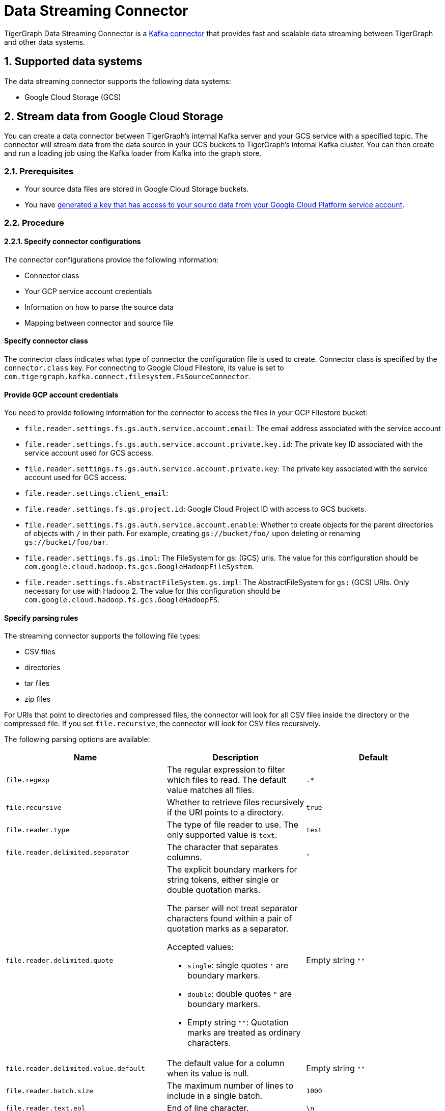 = Data Streaming Connector
:description: A guide to TigerGraph's Streaming Data Connector.
:sectnums:

TigerGraph Data Streaming Connector is a link:https://docs.confluent.io/home/connect/overview.html[Kafka connector] that provides fast and scalable data streaming between TigerGraph and other data systems.

== Supported data systems
The data streaming connector supports the following data systems:

* Google Cloud Storage (GCS)

== Stream data from Google Cloud Storage
You can create a data connector between TigerGraph's internal Kafka server and your GCS service with a specified topic.
The connector will stream data from the data source in your GCS buckets to TigerGraph's internal Kafka cluster.
You can then create and run a loading job using the Kafka loader from Kafka into the graph store.

=== Prerequisites
* Your source data files are stored in Google Cloud Storage buckets.
* You have link:https://cloud.google.com/iam/docs/creating-managing-service-account-keys#creating[generated a key that has access to your source data from your Google Cloud Platform service account].

=== Procedure

==== Specify connector configurations
The connector configurations provide the following information:

* Connector class
* Your GCP service account credentials
* Information on how to parse the source data
* Mapping between connector and source file

[discrete]
==== Specify connector class
The connector class indicates what type of connector the configuration file is used to create.
Connector class is specified by the `connector.class` key.
For connecting to Google Cloud Filestore, its value is set to `com.tigergraph.kafka.connect.filesystem.FsSourceConnector`.

[discrete]
==== Provide GCP account credentials
You need to provide following information for the connector to access the files in your GCP Filestore bucket:

* `file.reader.settings.fs.gs.auth.service.account.email`: The email address associated with the service account
* `file.reader.settings.fs.gs.auth.service.account.private.key.id`: The private key ID associated with the service account used for GCS access.
* `file.reader.settings.fs.gs.auth.service.account.private.key`: The private key associated with the service account used for GCS access.
* `file.reader.settings.client_email`:
* `file.reader.settings.fs.gs.project.id`: Google Cloud Project ID with access to GCS buckets.
* `file.reader.settings.fs.gs.auth.service.account.enable`: Whether to create objects for the parent directories of objects with `/` in their path. For example, creating `gs://bucket/foo/` upon deleting or renaming `gs://bucket/foo/bar`.
* `file.reader.settings.fs.gs.impl`: The FileSystem for gs: (GCS) uris.
The value for this configuration should be `com.google.cloud.hadoop.fs.gcs.GoogleHadoopFileSystem`.
* `file.reader.settings.fs.AbstractFileSystem.gs.impl`: The AbstractFileSystem for `gs:` (GCS) URIs. Only necessary for use with Hadoop 2.
The value for this configuration should be `com.google.cloud.hadoop.fs.gcs.GoogleHadoopFS`.

[discrete]
==== Specify parsing rules
The streaming connector supports the following file types:

* CSV files
* directories
* tar files
* zip files

For URIs that point to directories and compressed files, the connector will look for all CSV files inside the directory or the compressed file.
If you set `file.recursive`, the connector will look for CSV files recursively.

The following parsing options are available:


|===
|Name |Description |Default

|`file.regexp`
|The regular expression to filter which files to read.
The default value matches all files.
|`.*`

|`file.recursive`
|Whether to retrieve files recursively if the URI points to a directory.
|`true`

|`file.reader.type`
|The type of file reader to use.
The only supported value is `text`.
|`text`

|`file.reader.delimited.separator`
|The character that separates columns.
|`,`

|`file.reader.delimited.quote`
a|The explicit boundary markers for string tokens, either single or double quotation marks.

The parser will not treat separator characters found within a pair of quotation marks as a separator.

Accepted values:

* `single`: single quotes `'` are boundary markers.
* `double`: double quotes `"` are boundary markers.
* Empty string `""`: Quotation marks are treated as ordinary characters.
| Empty string `""`

|`file.reader.delimited.value.default`
|The default value for a column when its value is null.
| Empty string `""`

|`file.reader.batch.size`
|The maximum number of lines to include in a single batch.
|`1000`

|`file.reader.text.eol`
|End of line character.
|`\n`

|`file.reader.text.header`
|Whether the first line of the files is a header line.
|`false`

|`file.reader.text.archive.type`
a|File type for archive files.
Setting the value of this configuration to `auto` will allow the connector to decide file types automatically based on the file extensions.
Accepted values:

* `tar`
* `zip`
* `gzip`
* `none`
* `auto`
|`auto`

|`file.reader.text.archive.extensions.tar`
|If a file has this extension, treat it as a tar file
|`tar`

|`file.reader.text.archive.extensions.zip`
|If a file has this extension, treat it as a zip file
|`zip`

|`file.reader.text.archive.extensions.gzip`
|If a file has this extension, treat it as a gzip file
|`gz`, `tgz`
|===


[discrete]
==== Map source file to connector
The below configurations are required:

|===
|Name |Description |Default

| `name`
| Name of the connector.
| None. Must be provided by the user.

| `topic`
| Name of the topic to create in Kafka.
| None. Must be provided by the user.

|`tasks.max`
|The maximum number of tasks which can run in parallel.
|1

|`file.uris`
|The path(s) to the data files on Google Cloud Filestore.
The URI may point to a CSV file, a zip file, a gzip file, or a directory
|None.
Must be provided by the user.
|===

Below is an example configuration:

[,text]
----
connector.class=com.tigergraph.kafka.connect.filesystem.FsSourceConnector
file.reader.settings.fs.gs.auth.service.account.email=gcsconnect@tigergraph-dev.iam.gserviceaccount.com
file.reader.settings.fs.gs.auth.service.account.private.key.id=55c1d79a46c1f3f59ef72e0df53285a3eef8ec38
file.reader.settings.fs.gs.auth.service.account.private.key="-----BEGIN PRIVATE KEY-----\nMIIEvQIBADANBgkqhkiG9w0BAQEFAASCBKcwggSjAgEAAoIBAQDSqbYRwD68FvA7\nLkC1HpjrJ9QIJ+iOyQPFeSoI+3pjmVTrX2B2aYIMByNubV6Js+n1x5ro/XW0nt3y\nk/BhdOTXj7JVRj6JMIb0yjsRQMi3J+3yOb2EFVHUDQ+4nmTuSJsdiOI1mh1pFN+Q\nXdvHP5hOwCaB4Pb/X7ya9YOokW3dVqbHtj/DO3l+rDhqEP0SH4+RInFbZon1AT3J\ncWDdMTsx4yW1PQNERzP/9M34du3ihWeT1xLLXquhMnFO+zECuPsoz1jFQrLCAFeX\nQSBx0/NgBCRqEsX4XESQ43bB4mD3D9AvfOc6IuYqKBcjG2HmmjOvidmnlRUgZJy/\n2rymIUXnAgMBAAECggEAR6itI0qmzGptG2R3ZGTdFZi9umyA4hkkrEaz8sxAbKLa\nzRnrgTwQnbDL76NKdkL6Ab39RuX45RDpZLvIGA6gTWc2/WTgnuAf+CLWht7np83w\nVeYoPkbWR/CNeXp/0MJn6VsHv74F5RnRlpUmzpcmYxtfvexdeK8DRB7hwzR9D73t\nCyad7O6NZabuOQBrTMgKL+So6gurVjW+KB8S9vgMvULLOmTZ1iUpRlh89cJ4/jRh\n4ltV+4EvBJvIlXD2GKMGRw8d/YPWmETO/dpz0aAs3sMgXdiFV3SAjAn8BgaYita8\nIAhLLOf/kFmFmmlM2k02iAZPIBjFvAs7ChGEHsXecQKBgQDq9AKPXaMOiy43EzHP\nU1cDKf8mwk9ELtfGPhySG9Z+zUclvoJnbq0XpP3cKJWgKILtcG+cUoYLSWrosE2i\n7W1976EwObNgg22CEICWclE0Mc2vMXkJT+ZUoqWWK5n83ZK+R05AqsBhWC9FLTQB\nBD5XlOnCUKQT3+3TRkNAB5I/6QKBgQDliKxQ2TR8OEkgII8ugyhVAfKamE2nVrED\nW0U/IbBQUaTk1niZbzROLRRfgqYqtLM0vEfMkKwiMDinmXsuurw2IOZaGbEyNFZT\nLpDXNjTTePJn192OT6wyRpDsuZNh+0uiXBFyJb8vRrMyWmtau9HXqD2kXOcKCesL\nVDfilsAFTwKBgCkKpsfUW39W4KPOPo0wyapL0745gw8t/5MplmQPaNCNmzgEp1La\nCnJu58llbX2klfpUAasU30Vpdbtf0K/9OXseONHrwmHBk4d8ynl9TqIHcR6BTdtK\nkbmHD9XDmAqLye5jFlBFg4V9mgRDeSoUS6+Q26SN4Zt3KlwVkfnFWM7BAoGBAJnr\nA3oXnQ1rhQXJL5qGEwamDrRCS1haVsskahQCmEPT69oUQ7zICHAf5JiDeMAMeltz\nokX4AaXPZj5lOmhEii9V8oIa1msPE5AmGrRmQhhI82xVIdnrbVItZcOIUd+Tbs2K\nJZzA2Spvo3yxi2nFptqRk/xi2/8sVXQ8XllQs6UbAoGAdqnrlEAIlCb5hdVNrLXT\nToqdq54G9g82L8/Y+WraqJSNOFKXCGQvC2N16ava4sZ65DCjT6FnCR/UhYS7Z6Vf\nR5EtMRYAyAcyn3g9tcfzINmEbpvwpHBqsr1xPcrfx/WRurIC6EBgLPgX+lALBI0G\n+Uu87tgHhcGFJfmQMQNeQWM=\n-----END PRIVATE KEY-----\n"
file.reader.settings.client_email="gcsconnect@tigergraph-dev.iam.gserviceaccount.com"
file.reader.settings.fs.gs.project.id="tigergraph-dev"
file.reader.settings.fs.gs.auth.service.account.enable=true
file.reader.settings.fs.gs.impl=com.google.cloud.hadoop.fs.gcs.GoogleHadoopFileSystem
file.reader.settings.fs.AbstractFileSystem.gs.impl="com.google.cloud.hadoop.fs.gcs.GoogleHadoopFS"

mode=eof
file.regexp=".*"
file.recursive=true
file.reader.type=text
file.reader.batch.size=10000
file.reader.text.eol="\\n"
file.reader.text.header=true
file.reader.text.archive.type=auto
file.reader.text.archive.extensions.tar=tar
file.reader.text.archive.extensions.zip=zip
file.reader.text.archive.extensions.gzip=tar.gz,tgz

[connector_person]
name = fs-person-demo-104
tasks.max=10
topic=person-demo-104
file.uris=gs://tg_csv/p.csv

[connector_friend]
name = fs-friend-demo-104
tasks.max=10
topic=friend-demo-104
file.uris=gs://tg_csv/f.csv
----

==== Create connector
Run command `gadmin connector create` and specify the configuration file to create the connector:

  gadmin connector create --c <config_file>

The connectors start streaming from the data source immediately after creation if the configurations are valid.
You can run `gadmin connector status` to verify the status of the connectors.
If the configurations are valid, the connectors should be in `RUNNING` status.

Data streamed from the source will stay in TigerGraph's internal Kafka topics until they are ingested by a loading job.

==== Create data source
Now that the connector has started loading data into TigerGraph's internal Kafka cluster, you can create a data source and point it to the Kafka cluster:

. Create a data source configuration file.
The broker's IP and hostname should be `localhost:30002`, which points to the port for TigerGraph's internal Kafka cluster.
In the `kafka.config` field, set `group.id` to `tigergraph`:
+
[,json]
----
{
	"broker":"localhost:30002",
    "kafka_config":
        {
            "group.id": "tigergraph"
        }
}
----
. Run `CREATE DATA SOURCE` to create the data source:
+
[,gsql]
----
CREATE DATA_SOURCE KAFKA k1 FOR GRAPH social
----

==== Create loading job
Create a loading job to load data from the data source:

. Create a topic-partition configuration for each topic.
+
[,javascript]
----
{
  "topic": <topic_name>, <1>
  "partition_list": [ <2>
    {
      "start_offset": <offset_value>, <3>
      "partition": <partition_number> <4>
    },
    {
      "start_offset": <offset_value>, <3>
      "partition": <partition_number> <4>
    }
    ...
  ]
}
----
<1> Replace `<topic_name>` with the name of the topic this configuration applies to.
<2> List of partitions you want to stream from.
For each partition, you can set a start offset.
If this list is empty, or `partition_list` isn't included, all partitions are used with the default offset.
<3> Replace `<offset_value>` with the offset value you want.
The default offset for loading is `-1`, which means you will load data from the most recent message in the topic.
If you want to load from the beginning of a topic, the `start_offset` value should be `-2`.
<4> Replace `<partition_number>` with the partition number if you want to configure.
. Create a loading job and map data to graph.
See xref:kafka-loader-user-guide.adoc#_2_create_a_loading_job[Kafka loader guide] for how to map data from a Kafka data source to the graph.

For example, suppose we have the following two CSV files and schema:

[tabs]
====
Schema::
+
--
[,gsql]
----
CREATE VERTEX person (PRIMARY_ID name STRING, name STRING, age INT, gender STRING, state STRING)
CREATE UNDIRECTED EDGE friendship (FROM person, TO person, connect_day DATETIME)
CREATE GRAPH social (person, friendship)
----
--
p.csv::
+
--
[,csv]
----
name,gender,age,state
Tom,male,40,ca
Dan,male,34,ny
Jenny,female,25,tx
Kevin,male,28,az
Amily,female,22,ca
Nancy,female,20,ky
Jack,male,26,fl
A,male,29,ca
----
--
f.csv::
+
--
[,csv]
----
person1,person2,date
Tom,Dan,2017-06-03
Tom,Jenny,2015-01-01
Dan,Jenny,2016-08-03
Jenny,Amily,2015-06-08
Dan,Nancy,2016-01-03
Nancy,Jack,2017-03-02
Dan,Kevin,2015-12-30
Amily,Dan,1990-1-1
----
--
====


The following topic-partition configurations and loading job will load the two CSV files into the graph:

[tabs]
====
topic_person.json::
+
--
[,json]
----
{
  "topic": "person-demo-104",
  "partition_list": [
    {
      "start_offset": -2,
      "partition": 0
    }
  ]
}
----
--
topic_friend.json::
+
--
[,json]
----
{
  "topic": "friend-demo-104",
  "partition_list": [
    {
      "start_offset": -2,
      "partition": 0
    }
  ]
}
----
--
Loading job::
+
--
[.wrap,gsql]
----
CREATE LOADING JOB load_person FOR GRAPH social {
    DEFINE FILENAME f1 = "$k1:/home/mydata/topic_person.json";
    DEFINE FILENAME f2 = "$k1:/home/mydata/topic_friend.json";
    LOAD f1 TO VERTEX person VALUES ($0, $0, $2, $1, $3) USING separator=",";
    LOAD f2 TO EDGE friendship VALUES ($0, $1, $2)  USING separator=",";
}
----
--
====

==== Run loading job
Run the loading job created in the last step will load the streamed data into the graph.
If you make changes to the topic-partition configuration file, you can overwrite the values for the filename variables with xref:gsql-ref:ddl-and-loading:running-a-loading-job.adoc#_run_loading_job[the `USING` clause].

[,gsql]
----
GSQL > RUN LOADING JOB load_person
----

By default, loading jobs that use Kafka data sources run in streaming mode and do not stop until manually aborted.
As data is streamed from the data source, the running loading job will continuously ingest the streamed data into the graph store.

==== Stream data source updates

To load updates to the data source after you've created the connectors, you need to delete the connector and recreate another connector.

In the future, the streaming data connector will support automatically scanning for updates and stream data to TigerGraph.

== Manege connectors

After creating a connector, you can choose to delete it or pause it.
You can also use `gadmin` commands to view status of all existing connectors.

=== List connectors
You can list all running connectors or view detailed configuration of a specific connector.

To view a list of all connectors, run `gadmin connector list` from your bash terminal as the TigerGraph Linux user.

To view configuration details of a specific connector, run `gadmin connector list <name_of_connector>` and replace `<name_of_connector>` with the name of the connector you want to inspect.

=== Pause a connector
Pausing a connector stops the connector from streaming data from the data source.
The data that has been streamed to TigerGraph's internal Kafka can still be loaded into the graph store via a loading job.

To pause a connector, run the below command and replace `<connector_name>` with the name of the connector:

[,console]
----
$ gadmin connector pause <connector_name>
----

=== Resume a connector
Resuming a connector resumes streaming for a paused connector.

To resume a connector,  run the below command and replace `<connector_name>` with the name of the connector:

[,console]
----
$ gadmin connector resume <connector_name>
----

=== Delete a connector
Deleting a connector removes a connector.
It stops the connector from streaming, but the data that has been streamed to Kafka can still be ingested by a loading job.
This action cannot be undone and a removed connector cannot be resumed.

To delete a connector,  run the below command and replace `<connector_name>` with the name of the connector:

[,console]
----
$ gadmin connector delete <connector_name>
----